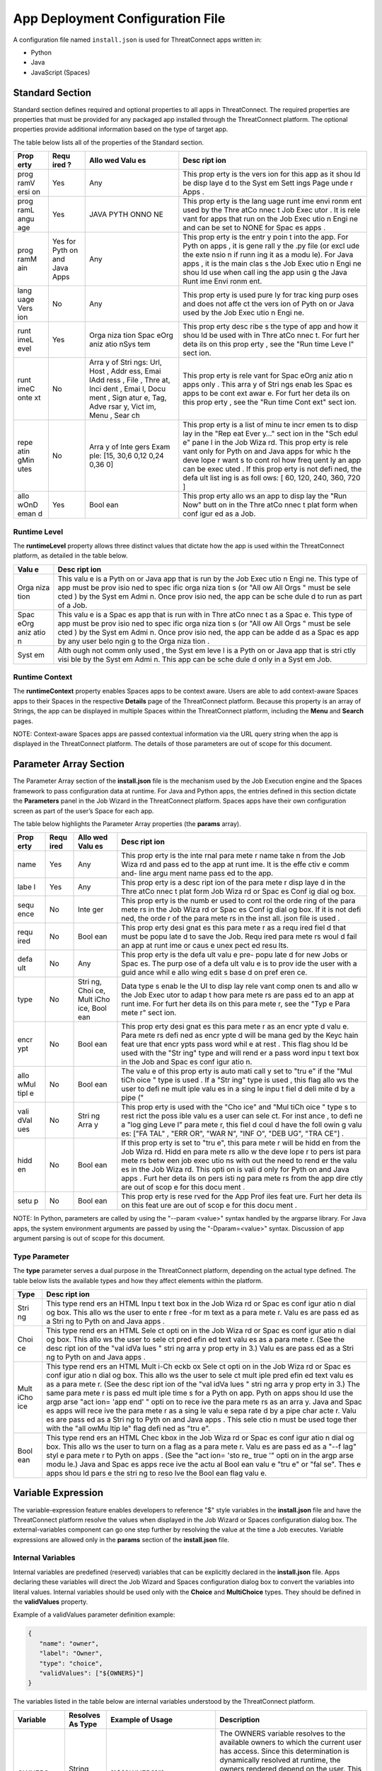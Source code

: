 App Deployment Configuration File
=============================

A configuration file named ``install.json`` is used for ThreatConnect
apps written in:

-  Python
-  Java
-  JavaScript (Spaces)

Standard Section
----------------

Standard section defines required and optional properties to all apps in
ThreatConnect. The required properties are properties that must be
provided for any packaged app installed through the ThreatConnect
platform. The optional properties provide additional information based
on the type of target app.

The table below lists all of the properties of the Standard section.

+------+------+------+------+
| Prop | Requ | Allo | Desc |
| erty | ired | wed  | ript |
|      | ?    | Valu | ion  |
|      |      | es   |      |
+======+======+======+======+
| prog | Yes  | Any  | This |
| ramV |      |      | prop |
| ersi |      |      | erty |
| on   |      |      | is   |
|      |      |      | the  |
|      |      |      | vers |
|      |      |      | ion  |
|      |      |      | for  |
|      |      |      | this |
|      |      |      | app  |
|      |      |      | as   |
|      |      |      | it   |
|      |      |      | shou |
|      |      |      | ld   |
|      |      |      | be   |
|      |      |      | disp |
|      |      |      | laye |
|      |      |      | d    |
|      |      |      | to   |
|      |      |      | the  |
|      |      |      | Syst |
|      |      |      | em   |
|      |      |      | Sett |
|      |      |      | ings |
|      |      |      | Page |
|      |      |      | unde |
|      |      |      | r    |
|      |      |      | Apps |
|      |      |      | .    |
+------+------+------+------+
| prog | Yes  | JAVA | This |
| ramL |      | PYTH | prop |
| angu |      | ONNO | erty |
| age  |      | NE   | is   |
|      |      |      | the  |
|      |      |      | lang |
|      |      |      | uage |
|      |      |      | runt |
|      |      |      | ime  |
|      |      |      | envi |
|      |      |      | ronm |
|      |      |      | ent  |
|      |      |      | used |
|      |      |      | by   |
|      |      |      | the  |
|      |      |      | Thre |
|      |      |      | atCo |
|      |      |      | nnec |
|      |      |      | t    |
|      |      |      | Job  |
|      |      |      | Exec |
|      |      |      | utor |
|      |      |      | .    |
|      |      |      | It   |
|      |      |      | is   |
|      |      |      | rele |
|      |      |      | vant |
|      |      |      | for  |
|      |      |      | apps |
|      |      |      | that |
|      |      |      | run  |
|      |      |      | on   |
|      |      |      | the  |
|      |      |      | Job  |
|      |      |      | Exec |
|      |      |      | utio |
|      |      |      | n    |
|      |      |      | Engi |
|      |      |      | ne   |
|      |      |      | and  |
|      |      |      | can  |
|      |      |      | be   |
|      |      |      | set  |
|      |      |      | to   |
|      |      |      | NONE |
|      |      |      | for  |
|      |      |      | Spac |
|      |      |      | es   |
|      |      |      | apps |
|      |      |      | .    |
+------+------+------+------+
| prog | Yes  | Any  | This |
| ramM | for  |      | prop |
| ain  | Pyth |      | erty |
|      | on   |      | is   |
|      | and  |      | the  |
|      | Java |      | entr |
|      | Apps |      | y    |
|      |      |      | poin |
|      |      |      | t    |
|      |      |      | into |
|      |      |      | the  |
|      |      |      | app. |
|      |      |      | For  |
|      |      |      | Pyth |
|      |      |      | on   |
|      |      |      | apps |
|      |      |      | ,    |
|      |      |      | it   |
|      |      |      | is   |
|      |      |      | gene |
|      |      |      | rall |
|      |      |      | y    |
|      |      |      | the  |
|      |      |      | .py  |
|      |      |      | file |
|      |      |      | (or  |
|      |      |      | excl |
|      |      |      | ude  |
|      |      |      | the  |
|      |      |      | exte |
|      |      |      | nsio |
|      |      |      | n    |
|      |      |      | if   |
|      |      |      | runn |
|      |      |      | ing  |
|      |      |      | it   |
|      |      |      | as a |
|      |      |      | modu |
|      |      |      | le). |
|      |      |      | For  |
|      |      |      | Java |
|      |      |      | apps |
|      |      |      | ,    |
|      |      |      | it   |
|      |      |      | is   |
|      |      |      | the  |
|      |      |      | main |
|      |      |      | clas |
|      |      |      | s    |
|      |      |      | the  |
|      |      |      | Job  |
|      |      |      | Exec |
|      |      |      | utio |
|      |      |      | n    |
|      |      |      | Engi |
|      |      |      | ne   |
|      |      |      | shou |
|      |      |      | ld   |
|      |      |      | use  |
|      |      |      | when |
|      |      |      | call |
|      |      |      | ing  |
|      |      |      | the  |
|      |      |      | app  |
|      |      |      | usin |
|      |      |      | g    |
|      |      |      | the  |
|      |      |      | Java |
|      |      |      | Runt |
|      |      |      | ime  |
|      |      |      | Envi |
|      |      |      | ronm |
|      |      |      | ent. |
+------+------+------+------+
| lang | No   | Any  | This |
| uage |      |      | prop |
| Vers |      |      | erty |
| ion  |      |      | is   |
|      |      |      | used |
|      |      |      | pure |
|      |      |      | ly   |
|      |      |      | for  |
|      |      |      | trac |
|      |      |      | king |
|      |      |      | purp |
|      |      |      | oses |
|      |      |      | and  |
|      |      |      | does |
|      |      |      | not  |
|      |      |      | affe |
|      |      |      | ct   |
|      |      |      | the  |
|      |      |      | vers |
|      |      |      | ion  |
|      |      |      | of   |
|      |      |      | Pyth |
|      |      |      | on   |
|      |      |      | or   |
|      |      |      | Java |
|      |      |      | used |
|      |      |      | by   |
|      |      |      | the  |
|      |      |      | Job  |
|      |      |      | Exec |
|      |      |      | utio |
|      |      |      | n    |
|      |      |      | Engi |
|      |      |      | ne.  |
+------+------+------+------+
| runt | Yes  | Orga | This |
| imeL |      | niza | prop |
| evel |      | tion | erty |
|      |      | Spac | desc |
|      |      | eOrg | ribe |
|      |      | aniz | s    |
|      |      | atio | the  |
|      |      | nSys | type |
|      |      | tem  | of   |
|      |      |      | app  |
|      |      |      | and  |
|      |      |      | how  |
|      |      |      | it   |
|      |      |      | shou |
|      |      |      | ld   |
|      |      |      | be   |
|      |      |      | used |
|      |      |      | with |
|      |      |      | in   |
|      |      |      | Thre |
|      |      |      | atCo |
|      |      |      | nnec |
|      |      |      | t.   |
|      |      |      | For  |
|      |      |      | furt |
|      |      |      | her  |
|      |      |      | deta |
|      |      |      | ils  |
|      |      |      | on   |
|      |      |      | this |
|      |      |      | prop |
|      |      |      | erty |
|      |      |      | ,    |
|      |      |      | see  |
|      |      |      | the  |
|      |      |      | "Run |
|      |      |      | time |
|      |      |      | Leve |
|      |      |      | l"   |
|      |      |      | sect |
|      |      |      | ion. |
+------+------+------+------+
| runt | No   | Arra | This |
| imeC |      | y    | prop |
| onte |      | of   | erty |
| xt   |      | Stri | is   |
|      |      | ngs: | rele |
|      |      | Url, | vant |
|      |      | Host | for  |
|      |      | ,    | Spac |
|      |      | Addr | eOrg |
|      |      | ess, | aniz |
|      |      | Emai | atio |
|      |      | lAdd | n    |
|      |      | ress | apps |
|      |      | ,    | only |
|      |      | File | .    |
|      |      | ,    | This |
|      |      | Thre | arra |
|      |      | at,  | y    |
|      |      | Inci | of   |
|      |      | dent | Stri |
|      |      | ,    | ngs  |
|      |      | Emai | enab |
|      |      | l,   | les  |
|      |      | Docu | Spac |
|      |      | ment | es   |
|      |      | ,    | apps |
|      |      | Sign | to   |
|      |      | atur | be   |
|      |      | e,   | cont |
|      |      | Tag, | ext  |
|      |      | Adve | awar |
|      |      | rsar | e.   |
|      |      | y,   | For  |
|      |      | Vict | furt |
|      |      | im,  | her  |
|      |      | Menu | deta |
|      |      | ,    | ils  |
|      |      | Sear | on   |
|      |      | ch   | this |
|      |      |      | prop |
|      |      |      | erty |
|      |      |      | ,    |
|      |      |      | see  |
|      |      |      | the  |
|      |      |      | "Run |
|      |      |      | time |
|      |      |      | Cont |
|      |      |      | ext" |
|      |      |      | sect |
|      |      |      | ion. |
+------+------+------+------+
| repe | No   | Arra | This |
| atin |      | y    | prop |
| gMin |      | of   | erty |
| utes |      | Inte | is a |
|      |      | gers | list |
|      |      | Exam | of   |
|      |      | ple: | minu |
|      |      | [15, | te   |
|      |      | 30,6 | incr |
|      |      | 0,12 | emen |
|      |      | 0,24 | ts   |
|      |      | 0,36 | to   |
|      |      | 0]   | disp |
|      |      |      | lay  |
|      |      |      | in   |
|      |      |      | the  |
|      |      |      | "Rep |
|      |      |      | eat  |
|      |      |      | Ever |
|      |      |      | y…"  |
|      |      |      | sect |
|      |      |      | ion  |
|      |      |      | in   |
|      |      |      | the  |
|      |      |      | "Sch |
|      |      |      | edul |
|      |      |      | e"   |
|      |      |      | pane |
|      |      |      | l    |
|      |      |      | in   |
|      |      |      | the  |
|      |      |      | Job  |
|      |      |      | Wiza |
|      |      |      | rd.  |
|      |      |      | This |
|      |      |      | prop |
|      |      |      | erty |
|      |      |      | is   |
|      |      |      | rele |
|      |      |      | vant |
|      |      |      | only |
|      |      |      | for  |
|      |      |      | Pyth |
|      |      |      | on   |
|      |      |      | and  |
|      |      |      | Java |
|      |      |      | apps |
|      |      |      | for  |
|      |      |      | whic |
|      |      |      | h    |
|      |      |      | the  |
|      |      |      | deve |
|      |      |      | lope |
|      |      |      | r    |
|      |      |      | want |
|      |      |      | s    |
|      |      |      | to   |
|      |      |      | cont |
|      |      |      | rol  |
|      |      |      | how  |
|      |      |      | freq |
|      |      |      | uent |
|      |      |      | ly   |
|      |      |      | an   |
|      |      |      | app  |
|      |      |      | can  |
|      |      |      | be   |
|      |      |      | exec |
|      |      |      | uted |
|      |      |      | .    |
|      |      |      | If   |
|      |      |      | this |
|      |      |      | prop |
|      |      |      | erty |
|      |      |      | is   |
|      |      |      | not  |
|      |      |      | defi |
|      |      |      | ned, |
|      |      |      | the  |
|      |      |      | defa |
|      |      |      | ult  |
|      |      |      | list |
|      |      |      | ing  |
|      |      |      | is   |
|      |      |      | as   |
|      |      |      | foll |
|      |      |      | ows: |
|      |      |      | [    |
|      |      |      | 60,  |
|      |      |      | 120, |
|      |      |      | 240, |
|      |      |      | 360, |
|      |      |      | 720  |
|      |      |      | ]    |
+------+------+------+------+
| allo | Yes  | Bool | This |
| wOnD |      | ean  | prop |
| eman |      |      | erty |
| d    |      |      | allo |
|      |      |      | ws   |
|      |      |      | an   |
|      |      |      | app  |
|      |      |      | to   |
|      |      |      | disp |
|      |      |      | lay  |
|      |      |      | the  |
|      |      |      | "Run |
|      |      |      | Now" |
|      |      |      | butt |
|      |      |      | on   |
|      |      |      | in   |
|      |      |      | the  |
|      |      |      | Thre |
|      |      |      | atCo |
|      |      |      | nnec |
|      |      |      | t    |
|      |      |      | plat |
|      |      |      | form |
|      |      |      | when |
|      |      |      | conf |
|      |      |      | igur |
|      |      |      | ed   |
|      |      |      | as a |
|      |      |      | Job. |
+------+------+------+------+

Runtime Level
~~~~~~~~~~~~~

The **runtimeLevel** property allows three distinct values that dictate
how the app is used within the ThreatConnect platform, as detailed in
the table below.

+------+------+
| Valu | Desc |
| e    | ript |
|      | ion  |
+======+======+
| Orga | This |
| niza | valu |
| tion | e    |
|      | is a |
|      | Pyth |
|      | on   |
|      | or   |
|      | Java |
|      | app  |
|      | that |
|      | is   |
|      | run  |
|      | by   |
|      | the  |
|      | Job  |
|      | Exec |
|      | utio |
|      | n    |
|      | Engi |
|      | ne.  |
|      | This |
|      | type |
|      | of   |
|      | app  |
|      | must |
|      | be   |
|      | prov |
|      | isio |
|      | ned  |
|      | to   |
|      | spec |
|      | ific |
|      | orga |
|      | niza |
|      | tion |
|      | s    |
|      | (or  |
|      | "All |
|      | ow   |
|      | All  |
|      | Orgs |
|      | "    |
|      | must |
|      | be   |
|      | sele |
|      | cted |
|      | )    |
|      | by   |
|      | the  |
|      | Syst |
|      | em   |
|      | Admi |
|      | n.   |
|      | Once |
|      | prov |
|      | isio |
|      | ned, |
|      | the  |
|      | app  |
|      | can  |
|      | be   |
|      | sche |
|      | dule |
|      | d    |
|      | to   |
|      | run  |
|      | as   |
|      | part |
|      | of a |
|      | Job. |
+------+------+
| Spac | This |
| eOrg | valu |
| aniz | e    |
| atio | is a |
| n    | Spac |
|      | es   |
|      | app  |
|      | that |
|      | is   |
|      | run  |
|      | with |
|      | in   |
|      | Thre |
|      | atCo |
|      | nnec |
|      | t    |
|      | as a |
|      | Spac |
|      | e.   |
|      | This |
|      | type |
|      | of   |
|      | app  |
|      | must |
|      | be   |
|      | prov |
|      | isio |
|      | ned  |
|      | to   |
|      | spec |
|      | ific |
|      | orga |
|      | niza |
|      | tion |
|      | s    |
|      | (or  |
|      | "All |
|      | ow   |
|      | All  |
|      | Orgs |
|      | "    |
|      | must |
|      | be   |
|      | sele |
|      | cted |
|      | )    |
|      | by   |
|      | the  |
|      | Syst |
|      | em   |
|      | Admi |
|      | n.   |
|      | Once |
|      | prov |
|      | isio |
|      | ned, |
|      | the  |
|      | app  |
|      | can  |
|      | be   |
|      | adde |
|      | d    |
|      | as a |
|      | Spac |
|      | es   |
|      | app  |
|      | by   |
|      | any  |
|      | user |
|      | belo |
|      | ngin |
|      | g    |
|      | to   |
|      | the  |
|      | Orga |
|      | niza |
|      | tion |
|      | .    |
+------+------+
| Syst | Alth |
| em   | ough |
|      | not  |
|      | comm |
|      | only |
|      | used |
|      | ,    |
|      | the  |
|      | Syst |
|      | em   |
|      | leve |
|      | l    |
|      | is a |
|      | Pyth |
|      | on   |
|      | or   |
|      | Java |
|      | app  |
|      | that |
|      | is   |
|      | stri |
|      | ctly |
|      | visi |
|      | ble  |
|      | by   |
|      | the  |
|      | Syst |
|      | em   |
|      | Admi |
|      | n.   |
|      | This |
|      | app  |
|      | can  |
|      | be   |
|      | sche |
|      | dule |
|      | d    |
|      | only |
|      | in a |
|      | Syst |
|      | em   |
|      | Job. |
+------+------+

Runtime Context
~~~~~~~~~~~~~~~

The **runtimeContext** property enables Spaces apps to be context aware.
Users are able to add context-aware Spaces apps to their Spaces in the
respective **Details** page of the ThreatConnect platform. Because this
property is an array of Strings, the app can be displayed in multiple
Spaces within the ThreatConnect platform, including the **Menu** and
**Search** pages.

NOTE: Context-aware Spaces apps are passed contextual information via
the URL query string when the app is displayed in the ThreatConnect
platform. The details of those parameters are out of scope for this
document.

Parameter Array Section
-----------------------

The Parameter Array section of the **install.json** file is the
mechanism used by the Job Execution engine and the Spaces framework to
pass configuration data at runtime. For Java and Python apps, the
entries defined in this section dictate the **Parameters** panel in the
Job Wizard in the ThreatConnect platform. Spaces apps have their own
configuration screen as part of the user’s Space for each app.

The table below highlights the Parameter Array properties (the
**params** array).

+------+------+------+------+
| Prop | Requ | Allo | Desc |
| erty | ired | wed  | ript |
|      |      | Valu | ion  |
|      |      | es   |      |
+======+======+======+======+
| name | Yes  | Any  | This |
|      |      |      | prop |
|      |      |      | erty |
|      |      |      | is   |
|      |      |      | the  |
|      |      |      | inte |
|      |      |      | rnal |
|      |      |      | para |
|      |      |      | mete |
|      |      |      | r    |
|      |      |      | name |
|      |      |      | take |
|      |      |      | n    |
|      |      |      | from |
|      |      |      | the  |
|      |      |      | Job  |
|      |      |      | Wiza |
|      |      |      | rd   |
|      |      |      | and  |
|      |      |      | pass |
|      |      |      | ed   |
|      |      |      | to   |
|      |      |      | the  |
|      |      |      | app  |
|      |      |      | at   |
|      |      |      | runt |
|      |      |      | ime. |
|      |      |      | It   |
|      |      |      | is   |
|      |      |      | the  |
|      |      |      | effe |
|      |      |      | ctiv |
|      |      |      | e    |
|      |      |      | comm |
|      |      |      | and- |
|      |      |      | line |
|      |      |      | argu |
|      |      |      | ment |
|      |      |      | name |
|      |      |      | pass |
|      |      |      | ed   |
|      |      |      | to   |
|      |      |      | the  |
|      |      |      | app. |
+------+------+------+------+
| labe | Yes  | Any  | This |
| l    |      |      | prop |
|      |      |      | erty |
|      |      |      | is a |
|      |      |      | desc |
|      |      |      | ript |
|      |      |      | ion  |
|      |      |      | of   |
|      |      |      | the  |
|      |      |      | para |
|      |      |      | mete |
|      |      |      | r    |
|      |      |      | disp |
|      |      |      | laye |
|      |      |      | d    |
|      |      |      | in   |
|      |      |      | the  |
|      |      |      | Thre |
|      |      |      | atCo |
|      |      |      | nnec |
|      |      |      | t    |
|      |      |      | plat |
|      |      |      | form |
|      |      |      | Job  |
|      |      |      | Wiza |
|      |      |      | rd   |
|      |      |      | or   |
|      |      |      | Spac |
|      |      |      | es   |
|      |      |      | Conf |
|      |      |      | ig   |
|      |      |      | dial |
|      |      |      | og   |
|      |      |      | box. |
+------+------+------+------+
| sequ | No   | Inte | This |
| ence |      | ger  | prop |
|      |      |      | erty |
|      |      |      | is   |
|      |      |      | the  |
|      |      |      | numb |
|      |      |      | er   |
|      |      |      | used |
|      |      |      | to   |
|      |      |      | cont |
|      |      |      | rol  |
|      |      |      | the  |
|      |      |      | orde |
|      |      |      | ring |
|      |      |      | of   |
|      |      |      | the  |
|      |      |      | para |
|      |      |      | mete |
|      |      |      | rs   |
|      |      |      | in   |
|      |      |      | the  |
|      |      |      | Job  |
|      |      |      | Wiza |
|      |      |      | rd   |
|      |      |      | or   |
|      |      |      | Spac |
|      |      |      | es   |
|      |      |      | Conf |
|      |      |      | ig   |
|      |      |      | dial |
|      |      |      | og   |
|      |      |      | box. |
|      |      |      | If   |
|      |      |      | it   |
|      |      |      | is   |
|      |      |      | not  |
|      |      |      | defi |
|      |      |      | ned, |
|      |      |      | the  |
|      |      |      | orde |
|      |      |      | r    |
|      |      |      | of   |
|      |      |      | the  |
|      |      |      | para |
|      |      |      | mete |
|      |      |      | rs   |
|      |      |      | in   |
|      |      |      | the  |
|      |      |      | inst |
|      |      |      | all. |
|      |      |      | json |
|      |      |      | file |
|      |      |      | is   |
|      |      |      | used |
|      |      |      | .    |
+------+------+------+------+
| requ | No   | Bool | This |
| ired |      | ean  | prop |
|      |      |      | erty |
|      |      |      | desi |
|      |      |      | gnat |
|      |      |      | es   |
|      |      |      | this |
|      |      |      | para |
|      |      |      | mete |
|      |      |      | r    |
|      |      |      | as a |
|      |      |      | requ |
|      |      |      | ired |
|      |      |      | fiel |
|      |      |      | d    |
|      |      |      | that |
|      |      |      | must |
|      |      |      | be   |
|      |      |      | popu |
|      |      |      | late |
|      |      |      | d    |
|      |      |      | to   |
|      |      |      | save |
|      |      |      | the  |
|      |      |      | Job. |
|      |      |      | Requ |
|      |      |      | ired |
|      |      |      | para |
|      |      |      | mete |
|      |      |      | rs   |
|      |      |      | woul |
|      |      |      | d    |
|      |      |      | fail |
|      |      |      | an   |
|      |      |      | app  |
|      |      |      | at   |
|      |      |      | runt |
|      |      |      | ime  |
|      |      |      | or   |
|      |      |      | caus |
|      |      |      | e    |
|      |      |      | unex |
|      |      |      | pect |
|      |      |      | ed   |
|      |      |      | resu |
|      |      |      | lts. |
+------+------+------+------+
| defa | No   | Any  | This |
| ult  |      |      | prop |
|      |      |      | erty |
|      |      |      | is   |
|      |      |      | the  |
|      |      |      | defa |
|      |      |      | ult  |
|      |      |      | valu |
|      |      |      | e    |
|      |      |      | pre- |
|      |      |      | popu |
|      |      |      | late |
|      |      |      | d    |
|      |      |      | for  |
|      |      |      | new  |
|      |      |      | Jobs |
|      |      |      | or   |
|      |      |      | Spac |
|      |      |      | es.  |
|      |      |      | The  |
|      |      |      | purp |
|      |      |      | ose  |
|      |      |      | of a |
|      |      |      | defa |
|      |      |      | ult  |
|      |      |      | valu |
|      |      |      | e    |
|      |      |      | is   |
|      |      |      | to   |
|      |      |      | prov |
|      |      |      | ide  |
|      |      |      | the  |
|      |      |      | user |
|      |      |      | with |
|      |      |      | a    |
|      |      |      | guid |
|      |      |      | ance |
|      |      |      | whil |
|      |      |      | e    |
|      |      |      | allo |
|      |      |      | wing |
|      |      |      | edit |
|      |      |      | s    |
|      |      |      | base |
|      |      |      | d    |
|      |      |      | on   |
|      |      |      | pref |
|      |      |      | eren |
|      |      |      | ce.  |
+------+------+------+------+
| type | No   | Stri | Data |
|      |      | ng,  | type |
|      |      | Choi | s    |
|      |      | ce,  | enab |
|      |      | Mult | le   |
|      |      | iCho | the  |
|      |      | ice, | UI   |
|      |      | Bool | to   |
|      |      | ean  | disp |
|      |      |      | lay  |
|      |      |      | rele |
|      |      |      | vant |
|      |      |      | comp |
|      |      |      | onen |
|      |      |      | ts   |
|      |      |      | and  |
|      |      |      | allo |
|      |      |      | w    |
|      |      |      | the  |
|      |      |      | Job  |
|      |      |      | Exec |
|      |      |      | utor |
|      |      |      | to   |
|      |      |      | adap |
|      |      |      | t    |
|      |      |      | how  |
|      |      |      | para |
|      |      |      | mete |
|      |      |      | rs   |
|      |      |      | are  |
|      |      |      | pass |
|      |      |      | ed   |
|      |      |      | to   |
|      |      |      | an   |
|      |      |      | app  |
|      |      |      | at   |
|      |      |      | runt |
|      |      |      | ime. |
|      |      |      | For  |
|      |      |      | furt |
|      |      |      | her  |
|      |      |      | deta |
|      |      |      | ils  |
|      |      |      | on   |
|      |      |      | this |
|      |      |      | para |
|      |      |      | mete |
|      |      |      | r,   |
|      |      |      | see  |
|      |      |      | the  |
|      |      |      | "Typ |
|      |      |      | e    |
|      |      |      | Para |
|      |      |      | mete |
|      |      |      | r"   |
|      |      |      | sect |
|      |      |      | ion. |
+------+------+------+------+
| encr | No   | Bool | This |
| ypt  |      | ean  | prop |
|      |      |      | erty |
|      |      |      | desi |
|      |      |      | gnat |
|      |      |      | es   |
|      |      |      | this |
|      |      |      | para |
|      |      |      | mete |
|      |      |      | r    |
|      |      |      | as   |
|      |      |      | an   |
|      |      |      | encr |
|      |      |      | ypte |
|      |      |      | d    |
|      |      |      | valu |
|      |      |      | e.   |
|      |      |      | Para |
|      |      |      | mete |
|      |      |      | rs   |
|      |      |      | defi |
|      |      |      | ned  |
|      |      |      | as   |
|      |      |      | encr |
|      |      |      | ypte |
|      |      |      | d    |
|      |      |      | will |
|      |      |      | be   |
|      |      |      | mana |
|      |      |      | ged  |
|      |      |      | by   |
|      |      |      | the  |
|      |      |      | Keyc |
|      |      |      | hain |
|      |      |      | feat |
|      |      |      | ure  |
|      |      |      | that |
|      |      |      | encr |
|      |      |      | ypts |
|      |      |      | pass |
|      |      |      | word |
|      |      |      | whil |
|      |      |      | e    |
|      |      |      | at   |
|      |      |      | rest |
|      |      |      | .    |
|      |      |      | This |
|      |      |      | flag |
|      |      |      | shou |
|      |      |      | ld   |
|      |      |      | be   |
|      |      |      | used |
|      |      |      | with |
|      |      |      | the  |
|      |      |      | "Str |
|      |      |      | ing" |
|      |      |      | type |
|      |      |      | and  |
|      |      |      | will |
|      |      |      | rend |
|      |      |      | er   |
|      |      |      | a    |
|      |      |      | pass |
|      |      |      | word |
|      |      |      | inpu |
|      |      |      | t    |
|      |      |      | text |
|      |      |      | box  |
|      |      |      | in   |
|      |      |      | the  |
|      |      |      | Job  |
|      |      |      | and  |
|      |      |      | Spac |
|      |      |      | es   |
|      |      |      | conf |
|      |      |      | igur |
|      |      |      | atio |
|      |      |      | n.   |
+------+------+------+------+
| allo | No   | Bool | The  |
| wMul |      | ean  | valu |
| tipl |      |      | e    |
| e    |      |      | of   |
|      |      |      | this |
|      |      |      | prop |
|      |      |      | erty |
|      |      |      | is   |
|      |      |      | auto |
|      |      |      | mati |
|      |      |      | call |
|      |      |      | y    |
|      |      |      | set  |
|      |      |      | to   |
|      |      |      | "tru |
|      |      |      | e"   |
|      |      |      | if   |
|      |      |      | the  |
|      |      |      | "Mul |
|      |      |      | tiCh |
|      |      |      | oice |
|      |      |      | "    |
|      |      |      | type |
|      |      |      | is   |
|      |      |      | used |
|      |      |      | .    |
|      |      |      | If a |
|      |      |      | "Str |
|      |      |      | ing" |
|      |      |      | type |
|      |      |      | is   |
|      |      |      | used |
|      |      |      | ,    |
|      |      |      | this |
|      |      |      | flag |
|      |      |      | allo |
|      |      |      | ws   |
|      |      |      | the  |
|      |      |      | user |
|      |      |      | to   |
|      |      |      | defi |
|      |      |      | ne   |
|      |      |      | mult |
|      |      |      | iple |
|      |      |      | valu |
|      |      |      | es   |
|      |      |      | in a |
|      |      |      | sing |
|      |      |      | le   |
|      |      |      | inpu |
|      |      |      | t    |
|      |      |      | fiel |
|      |      |      | d    |
|      |      |      | deli |
|      |      |      | mite |
|      |      |      | d    |
|      |      |      | by a |
|      |      |      | pipe |
|      |      |      | ("   |
+------+------+------+------+
| vali | No   | Stri | This |
| dVal |      | ng   | prop |
| ues  |      | Arra | erty |
|      |      | y    | is   |
|      |      |      | used |
|      |      |      | with |
|      |      |      | the  |
|      |      |      | "Cho |
|      |      |      | ice" |
|      |      |      | and  |
|      |      |      | "Mul |
|      |      |      | tiCh |
|      |      |      | oice |
|      |      |      | "    |
|      |      |      | type |
|      |      |      | s    |
|      |      |      | to   |
|      |      |      | rest |
|      |      |      | rict |
|      |      |      | the  |
|      |      |      | poss |
|      |      |      | ible |
|      |      |      | valu |
|      |      |      | es   |
|      |      |      | a    |
|      |      |      | user |
|      |      |      | can  |
|      |      |      | sele |
|      |      |      | ct.  |
|      |      |      | For  |
|      |      |      | inst |
|      |      |      | ance |
|      |      |      | ,    |
|      |      |      | to   |
|      |      |      | defi |
|      |      |      | ne   |
|      |      |      | a    |
|      |      |      | "log |
|      |      |      | ging |
|      |      |      | Leve |
|      |      |      | l"   |
|      |      |      | para |
|      |      |      | mete |
|      |      |      | r,   |
|      |      |      | this |
|      |      |      | fiel |
|      |      |      | d    |
|      |      |      | coul |
|      |      |      | d    |
|      |      |      | have |
|      |      |      | the  |
|      |      |      | foll |
|      |      |      | owin |
|      |      |      | g    |
|      |      |      | valu |
|      |      |      | es:  |
|      |      |      | ["FA |
|      |      |      | TAL" |
|      |      |      | ,    |
|      |      |      | "ERR |
|      |      |      | OR", |
|      |      |      | "WAR |
|      |      |      | N",  |
|      |      |      | "INF |
|      |      |      | O",  |
|      |      |      | "DEB |
|      |      |      | UG", |
|      |      |      | "TRA |
|      |      |      | CE"] |
|      |      |      | .    |
+------+------+------+------+
| hidd | No   | Bool | If   |
| en   |      | ean  | this |
|      |      |      | prop |
|      |      |      | erty |
|      |      |      | is   |
|      |      |      | set  |
|      |      |      | to   |
|      |      |      | "tru |
|      |      |      | e",  |
|      |      |      | this |
|      |      |      | para |
|      |      |      | mete |
|      |      |      | r    |
|      |      |      | will |
|      |      |      | be   |
|      |      |      | hidd |
|      |      |      | en   |
|      |      |      | from |
|      |      |      | the  |
|      |      |      | Job  |
|      |      |      | Wiza |
|      |      |      | rd.  |
|      |      |      | Hidd |
|      |      |      | en   |
|      |      |      | para |
|      |      |      | mete |
|      |      |      | rs   |
|      |      |      | allo |
|      |      |      | w    |
|      |      |      | the  |
|      |      |      | deve |
|      |      |      | lope |
|      |      |      | r    |
|      |      |      | to   |
|      |      |      | pers |
|      |      |      | ist  |
|      |      |      | para |
|      |      |      | mete |
|      |      |      | rs   |
|      |      |      | betw |
|      |      |      | een  |
|      |      |      | job  |
|      |      |      | exec |
|      |      |      | utio |
|      |      |      | ns   |
|      |      |      | with |
|      |      |      | out  |
|      |      |      | the  |
|      |      |      | need |
|      |      |      | to   |
|      |      |      | rend |
|      |      |      | er   |
|      |      |      | the  |
|      |      |      | valu |
|      |      |      | es   |
|      |      |      | in   |
|      |      |      | the  |
|      |      |      | Job  |
|      |      |      | Wiza |
|      |      |      | rd.  |
|      |      |      | This |
|      |      |      | opti |
|      |      |      | on   |
|      |      |      | is   |
|      |      |      | vali |
|      |      |      | d    |
|      |      |      | only |
|      |      |      | for  |
|      |      |      | Pyth |
|      |      |      | on   |
|      |      |      | and  |
|      |      |      | Java |
|      |      |      | apps |
|      |      |      | .    |
|      |      |      | Furt |
|      |      |      | her  |
|      |      |      | deta |
|      |      |      | ils  |
|      |      |      | on   |
|      |      |      | pers |
|      |      |      | isti |
|      |      |      | ng   |
|      |      |      | para |
|      |      |      | mete |
|      |      |      | rs   |
|      |      |      | from |
|      |      |      | the  |
|      |      |      | app  |
|      |      |      | dire |
|      |      |      | ctly |
|      |      |      | are  |
|      |      |      | out  |
|      |      |      | of   |
|      |      |      | scop |
|      |      |      | e    |
|      |      |      | for  |
|      |      |      | this |
|      |      |      | docu |
|      |      |      | ment |
|      |      |      | .    |
+------+------+------+------+
| setu | No   | Bool | This |
| p    |      | ean  | prop |
|      |      |      | erty |
|      |      |      | is   |
|      |      |      | rese |
|      |      |      | rved |
|      |      |      | for  |
|      |      |      | the  |
|      |      |      | App  |
|      |      |      | Prof |
|      |      |      | iles |
|      |      |      | feat |
|      |      |      | ure. |
|      |      |      | Furt |
|      |      |      | her  |
|      |      |      | deta |
|      |      |      | ils  |
|      |      |      | on   |
|      |      |      | this |
|      |      |      | feat |
|      |      |      | ure  |
|      |      |      | are  |
|      |      |      | out  |
|      |      |      | of   |
|      |      |      | scop |
|      |      |      | e    |
|      |      |      | for  |
|      |      |      | this |
|      |      |      | docu |
|      |      |      | ment |
|      |      |      | .    |
+------+------+------+------+

NOTE: In Python, parameters are called by using the "--param <value>"
syntax handled by the argparse library. For Java apps, the system
environment arguments are passed by using the "-Dparam=<value>" syntax.
Discussion of app argument parsing is out of scope for this document.

Type Parameter
~~~~~~~~~~~~~~

The **type** parameter serves a dual purpose in the ThreatConnect
platform, depending on the actual type defined. The table below lists
the available types and how they affect elements within the platform.

+------+------+
| Type | Desc |
|      | ript |
|      | ion  |
+======+======+
| Stri | This |
| ng   | type |
|      | rend |
|      | ers  |
|      | an   |
|      | HTML |
|      | Inpu |
|      | t    |
|      | text |
|      | box  |
|      | in   |
|      | the  |
|      | Job  |
|      | Wiza |
|      | rd   |
|      | or   |
|      | Spac |
|      | es   |
|      | conf |
|      | igur |
|      | atio |
|      | n    |
|      | dial |
|      | og   |
|      | box. |
|      | This |
|      | allo |
|      | ws   |
|      | the  |
|      | user |
|      | to   |
|      | ente |
|      | r    |
|      | free |
|      | -for |
|      | m    |
|      | text |
|      | as a |
|      | para |
|      | mete |
|      | r.   |
|      | Valu |
|      | es   |
|      | are  |
|      | pass |
|      | ed   |
|      | as a |
|      | Stri |
|      | ng   |
|      | to   |
|      | Pyth |
|      | on   |
|      | and  |
|      | Java |
|      | apps |
|      | .    |
+------+------+
| Choi | This |
| ce   | type |
|      | rend |
|      | ers  |
|      | an   |
|      | HTML |
|      | Sele |
|      | ct   |
|      | opti |
|      | on   |
|      | in   |
|      | the  |
|      | Job  |
|      | Wiza |
|      | rd   |
|      | or   |
|      | Spac |
|      | es   |
|      | conf |
|      | igur |
|      | atio |
|      | n    |
|      | dial |
|      | og   |
|      | box. |
|      | This |
|      | allo |
|      | ws   |
|      | the  |
|      | user |
|      | to   |
|      | sele |
|      | ct   |
|      | pred |
|      | efin |
|      | ed   |
|      | text |
|      | valu |
|      | es   |
|      | as a |
|      | para |
|      | mete |
|      | r.   |
|      | (See |
|      | the  |
|      | desc |
|      | ript |
|      | ion  |
|      | of   |
|      | the  |
|      | "val |
|      | idVa |
|      | lues |
|      | "    |
|      | stri |
|      | ng   |
|      | arra |
|      | y    |
|      | prop |
|      | erty |
|      | in   |
|      | 3.)  |
|      | Valu |
|      | es   |
|      | are  |
|      | pass |
|      | ed   |
|      | as a |
|      | Stri |
|      | ng   |
|      | to   |
|      | Pyth |
|      | on   |
|      | and  |
|      | Java |
|      | apps |
|      | .    |
+------+------+
| Mult | This |
| iCho | type |
| ice  | rend |
|      | ers  |
|      | an   |
|      | HTML |
|      | Mult |
|      | i-Ch |
|      | eckb |
|      | ox   |
|      | Sele |
|      | ct   |
|      | opti |
|      | on   |
|      | in   |
|      | the  |
|      | Job  |
|      | Wiza |
|      | rd   |
|      | or   |
|      | Spac |
|      | es   |
|      | conf |
|      | igur |
|      | atio |
|      | n    |
|      | dial |
|      | og   |
|      | box. |
|      | This |
|      | allo |
|      | ws   |
|      | the  |
|      | user |
|      | to   |
|      | sele |
|      | ct   |
|      | mult |
|      | iple |
|      | pred |
|      | efin |
|      | ed   |
|      | text |
|      | valu |
|      | es   |
|      | as a |
|      | para |
|      | mete |
|      | r.   |
|      | (See |
|      | the  |
|      | desc |
|      | ript |
|      | ion  |
|      | of   |
|      | the  |
|      | "val |
|      | idVa |
|      | lues |
|      | "    |
|      | stri |
|      | ng   |
|      | arra |
|      | y    |
|      | prop |
|      | erty |
|      | in   |
|      | 3.)  |
|      | The  |
|      | same |
|      | para |
|      | mete |
|      | r    |
|      | is   |
|      | pass |
|      | ed   |
|      | mult |
|      | iple |
|      | time |
|      | s    |
|      | for  |
|      | a    |
|      | Pyth |
|      | on   |
|      | app. |
|      | Pyth |
|      | on   |
|      | apps |
|      | shou |
|      | ld   |
|      | use  |
|      | the  |
|      | argp |
|      | arse |
|      | "act |
|      | ion= |
|      | 'app |
|      | end' |
|      | "    |
|      | opti |
|      | on   |
|      | to   |
|      | rece |
|      | ive  |
|      | the  |
|      | para |
|      | mete |
|      | rs   |
|      | as   |
|      | an   |
|      | arra |
|      | y.   |
|      | Java |
|      | and  |
|      | Spac |
|      | es   |
|      | apps |
|      | will |
|      | rece |
|      | ive  |
|      | the  |
|      | para |
|      | mete |
|      | r    |
|      | as a |
|      | sing |
|      | le   |
|      | valu |
|      | e    |
|      | sepa |
|      | rate |
|      | d    |
|      | by a |
|      | pipe |
|      | char |
|      | acte |
|      | r.   |
|      | Valu |
|      | es   |
|      | are  |
|      | pass |
|      | ed   |
|      | as a |
|      | Stri |
|      | ng   |
|      | to   |
|      | Pyth |
|      | on   |
|      | and  |
|      | Java |
|      | apps |
|      | .    |
|      | This |
|      | sele |
|      | ctio |
|      | n    |
|      | must |
|      | be   |
|      | used |
|      | toge |
|      | ther |
|      | with |
|      | the  |
|      | "all |
|      | owMu |
|      | ltip |
|      | le"  |
|      | flag |
|      | defi |
|      | ned  |
|      | as   |
|      | "tru |
|      | e".  |
+------+------+
| Bool | This |
| ean  | type |
|      | rend |
|      | ers  |
|      | an   |
|      | HTML |
|      | Chec |
|      | kbox |
|      | in   |
|      | the  |
|      | Job  |
|      | Wiza |
|      | rd   |
|      | or   |
|      | Spac |
|      | es   |
|      | conf |
|      | igur |
|      | atio |
|      | n    |
|      | dial |
|      | og   |
|      | box. |
|      | This |
|      | allo |
|      | ws   |
|      | the  |
|      | user |
|      | to   |
|      | turn |
|      | on a |
|      | flag |
|      | as a |
|      | para |
|      | mete |
|      | r.   |
|      | Valu |
|      | es   |
|      | are  |
|      | pass |
|      | ed   |
|      | as a |
|      | "--f |
|      | lag" |
|      | styl |
|      | e    |
|      | para |
|      | mete |
|      | r    |
|      | to   |
|      | Pyth |
|      | on   |
|      | apps |
|      | .    |
|      | (See |
|      | the  |
|      | "act |
|      | ion= |
|      | 'sto |
|      | re\_ |
|      | true |
|      | '"   |
|      | opti |
|      | on   |
|      | in   |
|      | the  |
|      | argp |
|      | arse |
|      | modu |
|      | le.) |
|      | Java |
|      | and  |
|      | Spac |
|      | es   |
|      | apps |
|      | rece |
|      | ive  |
|      | the  |
|      | actu |
|      | al   |
|      | Bool |
|      | ean  |
|      | valu |
|      | e    |
|      | "tru |
|      | e"   |
|      | or   |
|      | "fal |
|      | se". |
|      | Thes |
|      | e    |
|      | apps |
|      | shou |
|      | ld   |
|      | pars |
|      | e    |
|      | the  |
|      | stri |
|      | ng   |
|      | to   |
|      | reso |
|      | lve  |
|      | the  |
|      | Bool |
|      | ean  |
|      | flag |
|      | valu |
|      | e.   |
+------+------+

Variable Expression
-------------------

The variable-expression feature enables developers to reference "$"
style variables in the **install.json** file and have the ThreatConnect
platform resolve the values when displayed in the Job Wizard or Spaces
configuration dialog box. The external-variables component can go one
step further by resolving the value at the time a Job executes. Variable
expressions are allowed only in the **params** section of the
**install.json** file.

Internal Variables
~~~~~~~~~~~~~~~~~~

Internal variables are predefined (reserved) variables that can be
explicitly declared in the **install.json** file. Apps declaring these
variables will direct the Job Wizard and Spaces configuration dialog box
to convert the variables into literal values. Internal variables should
be used only with the **Choice** and **MultiChoice** types. They should
be defined in the **validValues** property.

Example of a validValues parameter definition example:

.. code:: json

    {
       "name": "owner",
       "label": "Owner",
       "type": "choice",
       "validValues": ["${OWNERS}"]
    }

The variables listed in the table below are internal variables
understood by the ThreatConnect platform.

+------------+------------------+------------------------------------------------+-------------------------------------------------------------------------------------------------------------------------------------------------------------------------------------------------------------------------------------------------------------------------------------------------------------------------------------------------------------------------------------------------------------------------+
| Variable   | Resolves As Type | Example of Usage                               | Description                                                                                                                                                                                                                                                                                                                                                                                                             |
+============+==================+================================================+=========================================================================================================================================================================================================================================================================================================================================================================================================================+
| OWNERS     | String Array     | ["${OWNERS}"]                                  | The OWNERS variable resolves to the available owners to which the current user has access. Since this determination is dynamically resolved at runtime, the owners rendered depend on the user. This variable is useful when an app needs to have a defined owner passed as a parameter. The string value of the owner(s) is passed as an argument to the app.                                                          |
+------------+------------------+------------------------------------------------+-------------------------------------------------------------------------------------------------------------------------------------------------------------------------------------------------------------------------------------------------------------------------------------------------------------------------------------------------------------------------------------------------------------------------+
| ATTRIBUTES | String Array     | ["${ATTRIBUTES}"] or ["${ATTRIBUTES:Address}"] | The ATTRIBUTES variable resolves to attributes the current organization has available. This variable has a second, optional, component, :<type>, that further refines the attributes resolved to the specific Indicator or group type. This component gives the developer further control over the attribute type values rendered at runtime. The string value of the attribute(s) is passed as an argument to the app. |
+------------+------------------+------------------------------------------------+-------------------------------------------------------------------------------------------------------------------------------------------------------------------------------------------------------------------------------------------------------------------------------------------------------------------------------------------------------------------------------------------------------------------------+

When the $ATTRIBUTES internal variable is used with a :<type> suffix,
the types can be any of the Indicator, Group, Task, or Victim types in
the ThreatConnect platform: Address, Adversary, Campaign, Document,
Email, EmailAddress, File, Host, Incident, Signature, Task, Threat, and
URL.

External Variables
~~~~~~~~~~~~~~~~~~

External variables offer the user an additional level of convenience by
directing the Job Wizard and Spaces configuration dialog box to take
advantage of the Variables feature.

NOTE: The Variables feature in the ThreatConnect platform allows any
user to create variable key/value pairs. Once created, these values can
be selected by the user in the Job Wizard or Spaces configuration dialog
box to reduce the need to copy and paste keys and plain-text data.

Since the variable names are not known by the app developer, the generic
form of the variables is referenced instead in a **<level:type>**
format.

For instance, to allow the user to select one of their plain-text
variables from Organization and User levels, the **install.json** file
would reference them as follows:

.. code:: json

    "validValues": ["{USER:TEXT}", "${ORGANIZATION: TEXT}"]

The left-hand component of the variable is the level. The level can be
any of the options listed in the table below.

+------+------+
| Leve | Desc |
| l    | ript |
| Opti | ion  |
| on   |      |
+======+======+
| User | This |
|      | opti |
|      | on   |
|      | disp |
|      | lays |
|      | the  |
|      | list |
|      | of   |
|      | the  |
|      | user |
|      | ’s   |
|      | vari |
|      | able |
|      | s    |
|      | in   |
|      | the  |
|      | Job  |
|      | Wiza |
|      | rd   |
|      | or   |
|      | Spac |
|      | es   |
|      | conf |
|      | igur |
|      | atio |
|      | n    |
|      | dial |
|      | og   |
|      | box. |
+------+------+
| Orga | This |
| niza | opti |
| tion | on   |
|      | disp |
|      | lays |
|      | the  |
|      | list |
|      | of   |
|      | Orga |
|      | niza |
|      | tion |
|      | vari |
|      | able |
|      | s    |
|      | avai |
|      | labl |
|      | e    |
|      | to   |
|      | the  |
|      | curr |
|      | ent  |
|      | user |
|      | in   |
|      | the  |
|      | Job  |
|      | wiza |
|      | rd   |
|      | or   |
|      | Spac |
|      | es   |
|      | conf |
|      | igur |
|      | atio |
|      | n    |
|      | dial |
|      | og   |
|      | box. |
+------+------+
| Syst | This |
| em   | opti |
|      | on   |
|      | disp |
|      | lays |
|      | the  |
|      | list |
|      | of   |
|      | syst |
|      | em   |
|      | vari |
|      | able |
|      | s    |
|      | avai |
|      | labl |
|      | e    |
|      | to   |
|      | the  |
|      | curr |
|      | ent  |
|      | user |
|      | in   |
|      | the  |
|      | Job  |
|      | Wiza |
|      | rd   |
|      | or   |
|      | Spac |
|      | es   |
|      | conf |
|      | igur |
|      | atio |
|      | n    |
|      | dial |
|      | og   |
|      | box. |
+------+------+

The right-hand component of the variable is the type. The type can
either of the options listed in the table below.

+------+------+
| Type | Desc |
| Opti | ript |
| on   | ion  |
+======+======+
| Text | This |
|      | opti |
|      | on   |
|      | rest |
|      | rict |
|      | s    |
|      | the  |
|      | valu |
|      | es   |
|      | in   |
|      | the  |
|      | leve |
|      | l    |
|      | to   |
|      | thos |
|      | e    |
|      | vari |
|      | able |
|      | s    |
|      | defi |
|      | ned  |
|      | as   |
|      | plai |
|      | n    |
|      | text |
|      | .    |
+------+------+
| Keyc | This |
| hain | opti |
|      | on   |
|      | rest |
|      | rict |
|      | s    |
|      | the  |
|      | valu |
|      | es   |
|      | in   |
|      | the  |
|      | leve |
|      | l    |
|      | to   |
|      | thos |
|      | e    |
|      | vari |
|      | able |
|      | s    |
|      | defi |
|      | ned  |
|      | as   |
|      | keyc |
|      | hain |
|      | .    |
|      | Thes |
|      | e    |
|      | para |
|      | mete |
|      | rs   |
|      | are  |
|      | typi |
|      | call |
|      | y    |
|      | set  |
|      | to   |
|      | "enc |
|      | rypt |
|      | :    |
|      | true |
|      | "    |
|      | in   |
|      | the  |
|      | conf |
|      | igur |
|      | atio |
|      | n.   |
+------+------+

Multiple external-variable expressions can be included in string array
form.

Example JSON File
-----------------

This section provides an example of an **install.json** file for a
Python app. The key elements are described with line-number references
in 8, below the example.

Example install.json file for a Python app:

.. code:: json

    {
     "programVersion": "1.0.0",
     "programLanguage": "PYTHON",
     "programMain": "auto_enrich",
     "languageVersion": "2.7",
     "runtimeLevel": "Organization",
     "allowOnDemand": true,
     "params": [{
      "name": "api_access_id",
      "label": "Local ThreatConnect API Access ID",
      "sequence": 1,
      "required": true,
      "validValues": ["${USER:TEXT}", "${ORGANIZATION:TEXT}"]
     }, {
      "name": "api_secret_key",
      "label": "Local ThreatConnect API Secret Key",
      "sequence": 2,
      "encrypt": true,
      "required": true,
      "validValues": ["${USER:KEYCHAIN}", "${ORGANIZATION:KEYCHAIN}"]
     }, {
      "name": "owner",
      "label": "Destination Owner",
      "sequence": 3,
      "required": true,
      "type": "choice",
      "validValues": ["${OWNERS}"]
     }, {
      "name": "remote_api_access_id",
      "label": "Remote ThreatConnect API Access ID",
      "sequence": 4,
      "required": true,
      "validValues": ["${USER:TEXT}", "${ORGANIZATION:TEXT}"]
     }, {
      "name": "remote_api_secret_key",
      "label": "Remote ThreatConnect API Secret Key",
      "sequence": 5,
      "encrypt": true,
      "required": true,
      "validValues": ["${USER:KEYCHAIN}", "${ORGANIZATION:KEYCHAIN}"]
     }, {
      "name": "remote_api_path",
      "label": "Remote ThreatConnect API Path",
      "sequence": 6,
      "required": true,
      "default": "https://api.threatconnect.com",
      "validValues": ["${USER:TEXT}", "${ORGANIZATION:TEXT}"]
     }, {
      "name": "remote_owner",
      "label": "Remote Owner",
      "sequence": 7,
      "required": true
     }, {
      "name": "apply_threat_assess_rating",
      "label": "Apply ThreatAssessRating from Remote Owner",
      "type": "Boolean",
      "sequence": 8
     }, {
      "name": "apply_rating",
      "label": "Apply Rating from Remote Owner if ThreatAssesRating
      is not Available ", "
      type " : "
      Boolean ", "
      sequence " : 9
     }, {
      "name": "apply_threat_assess_confidence",
      "label": "Apply ThreatAssessConfidence from Remote Owner",
      "type": "Boolean",
      "sequence": 10
     }, {
      "name": "apply_confidence",
      "label": "Apply Confidence from Remote Owner if
      ThreatAssessConfidence is not Available ", "
      type " : "
      Boolean ",
      "sequence": 11
     }, {
      "name": "apply_tags",
      "label": "Apply Tags from Remote Owner",
      "type": "Boolean",
      "sequence": 12
     }, {
      "name": "apply_auto_enrich_tag",
      "label": "Apply 'AutoEnriched' Tag",
      "type": "Boolean",
      "sequence": 13
     }, {
      "name": "apply_proxy_tc",
      "label": "Apply Proxy to Local API Connection",
      "type": "Boolean",
      "sequence": 14,
      "default": false
     }, {
      "name": "apply_proxy_ext",
      "label": "Apply Proxy to Remote API Connection",
      "type": "Boolean",
      "sequence": 15,
      "default": false
     }, {
      "name": "logging",
      "label": "Logging Level",
      "sequence": 16,
      "default": "info",
      "type": "choice",
      "validValues": ["debug", "info", "warning", "error", "critical"]
     }]
    }

+------+------+
| Line | Desc |
| Numb | ript |
| er   | ion  |
+======+======+
| 2    | The  |
|      | "pro |
|      | gram |
|      | Vers |
|      | ion" |
|      | is   |
|      | 1.0. |
|      | 0.   |
|      | This |
|      | valu |
|      | e    |
|      | is   |
|      | rend |
|      | ered |
|      | in   |
|      | the  |
|      | apps |
|      | list |
|      | ing  |
|      | for  |
|      | Syst |
|      | em   |
|      | Admi |
|      | nist |
|      | rato |
|      | rs.  |
+------+------+
| 4    | The  |
|      | "pro |
|      | gram |
|      | Main |
|      | "    |
|      | will |
|      | dire |
|      | ct   |
|      | the  |
|      | Job  |
|      | Exec |
|      | utor |
|      | to   |
|      | run  |
|      | this |
|      | app  |
|      | as a |
|      | main |
|      | modu |
|      | le.  |
+------+------+
| 6    | The  |
|      | "run |
|      | time |
|      | Leve |
|      | l"   |
|      | for  |
|      | this |
|      | app  |
|      | is   |
|      | "Org |
|      | aniz |
|      | atio |
|      | n".  |
|      | This |
|      | app  |
|      | will |
|      | allo |
|      | w    |
|      | Jobs |
|      | to   |
|      | be   |
|      | conf |
|      | igur |
|      | ed   |
|      | only |
|      | for  |
|      | an   |
|      | Orga |
|      | niza |
|      | tion |
|      | (ass |
|      | umin |
|      | g    |
|      | the  |
|      | Syst |
|      | em   |
|      | Admi |
|      | n    |
|      | has  |
|      | prov |
|      | isio |
|      | ned  |
|      | the  |
|      | Org) |
|      | .    |
+------+------+
| 8    | This |
|      | line |
|      | is   |
|      | the  |
|      | star |
|      | t    |
|      | of   |
|      | the  |
|      | "par |
|      | ams" |
|      | arra |
|      | y.   |
|      | The  |
|      | cont |
|      | ents |
|      | in   |
|      | this |
|      | arra |
|      | y    |
|      | are  |
|      | pure |
|      | ly   |
|      | for  |
|      | para |
|      | mete |
|      | r    |
|      | defi |
|      | niti |
|      | ons. |
+------+------+
| 9–13 | This |
|      | para |
|      | mete |
|      | r    |
|      | desc |
|      | ribe |
|      | s    |
|      | the  |
|      | "api |
|      | \_ac |
|      | cess |
|      | \_id |
|      | "    |
|      | argu |
|      | ment |
|      | for  |
|      | the  |
|      | app. |
|      | The  |
|      | app  |
|      | will |
|      | be   |
|      | pass |
|      | ed   |
|      | an   |
|      | argu |
|      | ment |
|      | call |
|      | ed   |
|      | "--a |
|      | pi\_ |
|      | acce |
|      | ss\_ |
|      | id"  |
|      | at   |
|      | exec |
|      | utio |
|      | n    |
|      | time |
|      | .    |
|      | The  |
|      | labe |
|      | l    |
|      | in   |
|      | the  |
|      | Job  |
|      | Wiza |
|      | rd   |
|      | will |
|      | be   |
|      | "Loc |
|      | al   |
|      | Thre |
|      | atCo |
|      | nnec |
|      | t    |
|      | API  |
|      | Acce |
|      | ss   |
|      | ID". |
|      | Sinc |
|      | e    |
|      | the  |
|      | sequ |
|      | ence |
|      | is   |
|      | defi |
|      | ned  |
|      | as   |
|      | "1", |
|      | this |
|      | para |
|      | mete |
|      | r    |
|      | will |
|      | be   |
|      | the  |
|      | firs |
|      | t    |
|      | para |
|      | mete |
|      | r    |
|      | disp |
|      | laye |
|      | d    |
|      | in   |
|      | the  |
|      | Job  |
|      | Wiza |
|      | rd.  |
|      | This |
|      | para |
|      | mete |
|      | r    |
|      | is   |
|      | requ |
|      | ired |
|      | ,    |
|      | and  |
|      | the  |
|      | user |
|      | can  |
|      | bene |
|      | fit  |
|      | from |
|      | User |
|      | -    |
|      | and  |
|      | Orga |
|      | niza |
|      | tion |
|      | -lev |
|      | el   |
|      | plai |
|      | n-te |
|      | xt   |
|      | vari |
|      | able |
|      | s,   |
|      | if   |
|      | defi |
|      | ned. |
|      | Othe |
|      | rwis |
|      | e,   |
|      | the  |
|      | user |
|      | is   |
|      | allo |
|      | wed  |
|      | to   |
|      | ente |
|      | r    |
|      | free |
|      | -for |
|      | m    |
|      | text |
|      | (the |
|      | defa |
|      | ult  |
|      | type |
|      | if   |
|      | no   |
|      | vari |
|      | able |
|      | s    |
|      | are  |
|      | defi |
|      | ned) |
|      | .    |
+------+------+
| 35–4 | This |
| 0    | para |
|      | mete |
|      | r    |
|      | desc |
|      | ribe |
|      | s    |
|      | the  |
|      | "rem |
|      | ote\ |
|      | _api |
|      | \_se |
|      | cret |
|      | \_ke |
|      | y"   |
|      | argu |
|      | ment |
|      | for  |
|      | the  |
|      | app. |
|      | The  |
|      | app  |
|      | will |
|      | be   |
|      | pass |
|      | ed   |
|      | an   |
|      | argu |
|      | ment |
|      | call |
|      | ed   |
|      | "--r |
|      | emot |
|      | e\_a |
|      | pi\_ |
|      | secr |
|      | et\_ |
|      | key" |
|      | at   |
|      | exec |
|      | utio |
|      | n    |
|      | time |
|      | .    |
|      | The  |
|      | labe |
|      | l    |
|      | in   |
|      | the  |
|      | Job  |
|      | Wiza |
|      | rd   |
|      | will |
|      | be   |
|      | "Rem |
|      | ote  |
|      | Thre |
|      | atCo |
|      | nnec |
|      | t    |
|      | API  |
|      | Secr |
|      | et   |
|      | Key" |
|      | .    |
|      | This |
|      | para |
|      | mete |
|      | r    |
|      | will |
|      | be   |
|      | the  |
|      | 5th  |
|      | para |
|      | mete |
|      | r    |
|      | in   |
|      | the  |
|      | Job  |
|      | Wiza |
|      | rd   |
|      | "Par |
|      | amet |
|      | ers" |
|      | pane |
|      | l.   |
|      | Sinc |
|      | e    |
|      | the  |
|      | para |
|      | mete |
|      | r    |
|      | is   |
|      | set  |
|      | to   |
|      | "enc |
|      | rypt |
|      | ",   |
|      | the  |
|      | inpu |
|      | t    |
|      | fiel |
|      | d    |
|      | will |
|      | be   |
|      | disp |
|      | laye |
|      | d    |
|      | as a |
|      | pass |
|      | word |
|      | with |
|      | a    |
|      | mask |
|      | ed   |
|      | valu |
|      | e.   |
|      | Encr |
|      | ypte |
|      | d    |
|      | para |
|      | mete |
|      | rs   |
|      | will |
|      | also |
|      | be   |
|      | stor |
|      | ed   |
|      | in   |
|      | encr |
|      | ypte |
|      | d    |
|      | form |
|      | in   |
|      | the  |
|      | data |
|      | base |
|      | .    |
|      | At   |
|      | runt |
|      | ime, |
|      | the  |
|      | decr |
|      | ypte |
|      | d    |
|      | pass |
|      | word |
|      | will |
|      | be   |
|      | pass |
|      | ed   |
|      | to   |
|      | the  |
|      | app. |
|      | Fina |
|      | lly, |
|      | the  |
|      | user |
|      | can  |
|      | bene |
|      | fit  |
|      | from |
|      | User |
|      | -    |
|      | and  |
|      | Orga |
|      | niza |
|      | tion |
|      | -lev |
|      | el   |
|      | keyc |
|      | hain |
|      | vari |
|      | able |
|      | s,   |
|      | if   |
|      | defi |
|      | ned. |
|      | Othe |
|      | rwis |
|      | e,   |
|      | the  |
|      | user |
|      | is   |
|      | allo |
|      | wed  |
|      | to   |
|      | ente |
|      | r    |
|      | free |
|      | -for |
|      | m    |
|      | pass |
|      | word |
|      | text |
|      | .    |
+------+------+
| 65–6 | This |
| 8    | para |
|      | mete |
|      | r    |
|      | desc |
|      | ribe |
|      | s    |
|      | the  |
|      | "app |
|      | ly\_ |
|      | thre |
|      | at\_ |
|      | asse |
|      | ss\_ |
|      | conf |
|      | iden |
|      | ce"  |
|      | Bool |
|      | ean  |
|      | argu |
|      | ment |
|      | for  |
|      | the  |
|      | app. |
|      | The  |
|      | app  |
|      | will |
|      | be   |
|      | pass |
|      | ed   |
|      | an   |
|      | argu |
|      | ment |
|      | call |
|      | ed   |
|      | "--a |
|      | pply |
|      | \_th |
|      | reat |
|      | \_as |
|      | sess |
|      | \_co |
|      | nfid |
|      | ence |
|      | "    |
|      | at   |
|      | exec |
|      | utio |
|      | n    |
|      | time |
|      | only |
|      | if   |
|      | the  |
|      | user |
|      | sele |
|      | cts  |
|      | this |
|      | valu |
|      | e    |
|      | in   |
|      | the  |
|      | Job  |
|      | Wiza |
|      | rd.  |
|      | The  |
|      | Job  |
|      | Wiza |
|      | rd   |
|      | will |
|      | disp |
|      | lay  |
|      | a    |
|      | labe |
|      | l    |
|      | call |
|      | ed   |
|      | "App |
|      | ly   |
|      | Thre |
|      | atAs |
|      | sess |
|      | Rati |
|      | ng   |
|      | from |
|      | Remo |
|      | te   |
|      | Owne |
|      | r",  |
|      | alon |
|      | g    |
|      | with |
|      | a    |
|      | chec |
|      | kbox |
|      | .    |
|      | The  |
|      | argp |
|      | arse |
|      | styl |
|      | e    |
|      | flag |
|      | (wit |
|      | hout |
|      | an   |
|      | argu |
|      | ment |
|      | )    |
|      | and  |
|      | the  |
|      | chec |
|      | kbox |
|      | disp |
|      | laye |
|      | d    |
|      | in   |
|      | the  |
|      | Job  |
|      | Wiza |
|      | rd   |
|      | are  |
|      | dict |
|      | ated |
|      | by   |
|      | the  |
|      | "Boo |
|      | lean |
|      | "    |
|      | type |
|      | in   |
|      | the  |
|      | para |
|      | mete |
|      | r    |
|      | defi |
|      | niti |
|      | on.  |
|      | This |
|      | para |
|      | mete |
|      | r    |
|      | will |
|      | be   |
|      | the  |
|      | 8th  |
|      | para |
|      | mete |
|      | r    |
|      | in   |
|      | the  |
|      | Job  |
|      | Wiza |
|      | rd   |
|      | "Par |
|      | amet |
|      | ers" |
|      | pane |
|      | l.   |
+------+------+
| 98–1 | This |
| 03   | para |
|      | mete |
|      | r    |
|      | desc |
|      | ribe |
|      | s    |
|      | the  |
|      | "log |
|      | ging |
|      | "    |
|      | argu |
|      | ment |
|      | for  |
|      | the  |
|      | app. |
|      | The  |
|      | app  |
|      | will |
|      | be   |
|      | pass |
|      | ed   |
|      | a    |
|      | para |
|      | mete |
|      | r    |
|      | name |
|      | d    |
|      | "--l |
|      | oggi |
|      | ng"  |
|      | with |
|      | a    |
|      | stri |
|      | ng   |
|      | argu |
|      | ment |
|      | .    |
|      | The  |
|      | "Log |
|      | ging |
|      | Leve |
|      | l"   |
|      | labe |
|      | l    |
|      | will |
|      | be   |
|      | disp |
|      | laye |
|      | d    |
|      | in   |
|      | the  |
|      | Job  |
|      | Wiza |
|      | rd.  |
|      | This |
|      | para |
|      | mete |
|      | r    |
|      | will |
|      | be   |
|      | the  |
|      | 16th |
|      | (and |
|      | last |
|      | )    |
|      | para |
|      | mete |
|      | r    |
|      | in   |
|      | the  |
|      | Job  |
|      | Wiza |
|      | rd   |
|      | para |
|      | mete |
|      | r    |
|      | pane |
|      | l.   |
|      | The  |
|      | type |
|      | for  |
|      | this |
|      | para |
|      | mete |
|      | r    |
|      | is   |
|      | "Cho |
|      | ice" |
|      | ,    |
|      | and  |
|      | the  |
|      | defi |
|      | niti |
|      | on   |
|      | dict |
|      | ates |
|      | that |
|      | a    |
|      | vali |
|      | d    |
|      | valu |
|      | e    |
|      | for  |
|      | this |
|      | para |
|      | mete |
|      | r    |
|      | is   |
|      | one  |
|      | of   |
|      | "deb |
|      | ug", |
|      | "inf |
|      | o",  |
|      | "war |
|      | ning |
|      | ",   |
|      | "err |
|      | or", |
|      | or   |
|      | "cri |
|      | tica |
|      | l".  |
|      | The  |
|      | user |
|      | will |
|      | not  |
|      | be   |
|      | able |
|      | to   |
|      | edit |
|      | this |
|      | drop |
|      | -dow |
|      | n    |
|      | list |
|      | ,    |
|      | and  |
|      | the  |
|      | defa |
|      | ult  |
|      | valu |
|      | e    |
|      | for  |
|      | new  |
|      | Jobs |
|      | will |
|      | be   |
|      | logg |
|      | ing  |
|      | leve |
|      | l    |
|      | "inf |
|      | o".  |
+------+------+